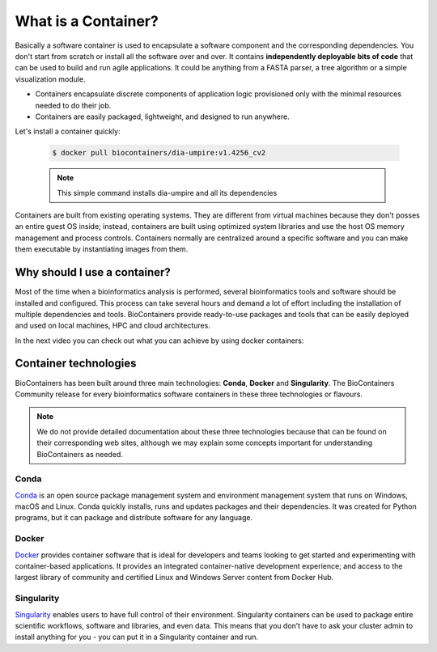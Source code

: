 What is a Container?
======================

Basically a software container is used to encapsulate a software component and the corresponding dependencies. You don't start from scratch or install all the software over and over. It contains **independently deployable bits of code** that can be used to build and run agile applications. It could be anything from a FASTA parser, a tree algorithm or a simple visualization module.

-  Containers encapsulate discrete components of application logic provisioned only with the minimal resources needed to do their job.

-  Containers are easily packaged, lightweight, and designed to run anywhere.

Let's install a container quickly:

  .. code-block:: bash

   $ docker pull biocontainers/dia-umpire:v1.4256_cv2

  .. note:: This simple command installs dia-umpire and all its dependencies

Containers are built from existing operating systems. They are different from virtual machines because they don't posses an entire guest OS inside; instead, containers are built using optimized system libraries and use the host OS memory management and process controls. Containers normally are centralized around a specific software and you can make them executable by instantiating images from them.

.. image:: images/container.png
   :alt: What is Container

Why should I use a container?
-----------------------------

Most of the time when a bioinformatics analysis is performed, several bioinformatics tools and software should be installed and configured. This process can take several hours and demand a lot of effort including the installation of multiple dependencies and tools. BioContainers provide ready-to-use packages and tools that can be easily deployed and used on local machines, HPC and cloud architectures.

In the next video you can check out what you can achieve by using docker containers:

.. raw:: html

   <iframe width="100%" height="600px" src="https://www.youtube.com/embed/aLipr7tTuA4" frameborder="0"></iframe>

.. raw:: html
   </b>

Container technologies
----------------------

BioContainers has been built around three main technologies: **Conda**, **Docker** and **Singularity**. The BioContainers Community release for every bioinformatics software containers in these three technologies or flavours.

.. note:: We do not provide detailed documentation about these three technologies because that can be found on their corresponding web sites, although we may explain some concepts important for understanding BioContainers as needed.

Conda
~~~~~~~~~~

`Conda <https://conda.io/>`__ is an open source package management system and environment management system that runs on Windows, macOS and Linux. Conda quickly installs, runs and updates packages and their dependencies. It was created for Python programs, but it can package and distribute software for any language.


Docker
~~~~~~~~~~

`Docker <https://www.docker.com/>`__ provides container software that is ideal for developers and teams looking to get started and experimenting with container-based applications. It provides an integrated container-native development experience; and access to the largest library of community and certified Linux and Windows Server content from Docker Hub.

Singularity
~~~~~~~~~~~~~

`Singularity <https://www.sylabs.io/docs/>`__ enables users to have full control of their environment. Singularity containers can be used to package entire scientific workflows, software and libraries, and even data. This means that you don’t have to ask your cluster admin to install anything for you - you can put it in a Singularity container and run.

